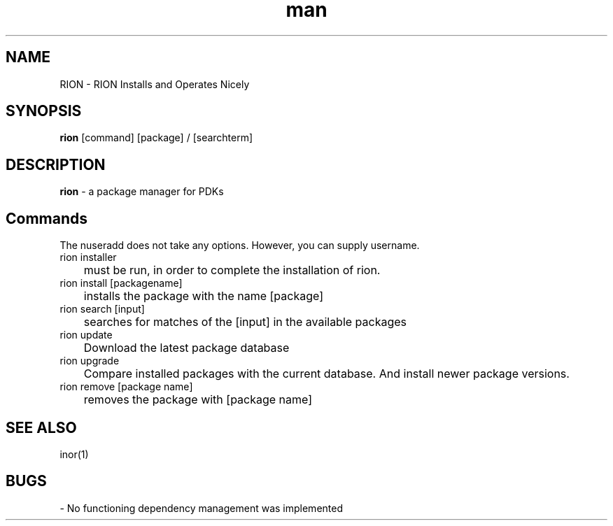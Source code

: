 .\" Manpage for nuseradd.
.\" Contact ... to correct errors or typos.
.TH man 8 "13. July 2022" "1.0" "rion"
.SH NAME
RION - RION Installs and Operates Nicely
.SH SYNOPSIS
.B rion 
[command] [package] / [searchterm]
.SH DESCRIPTION
.B rion
- a package manager for PDKs 
.SH Commands
The nuseradd does not take any options. However, you can supply username.
.IP "rion installer"
	must be run, in order to complete the installation of rion. 
.IP "rion install [packagename]"
	installs the package with the name [package]
.IP "rion search [input]"
	searches for matches of the [input] in the available packages
.IP "rion update"
	Download the latest package database
.IP "rion upgrade"
	Compare installed packages with the current database. And install newer package versions.
.IP "rion remove [package name]"
	removes the package with [package name]
	

.SH SEE ALSO
inor(1)
.SH BUGS
- No functioning dependency management was implemented 

